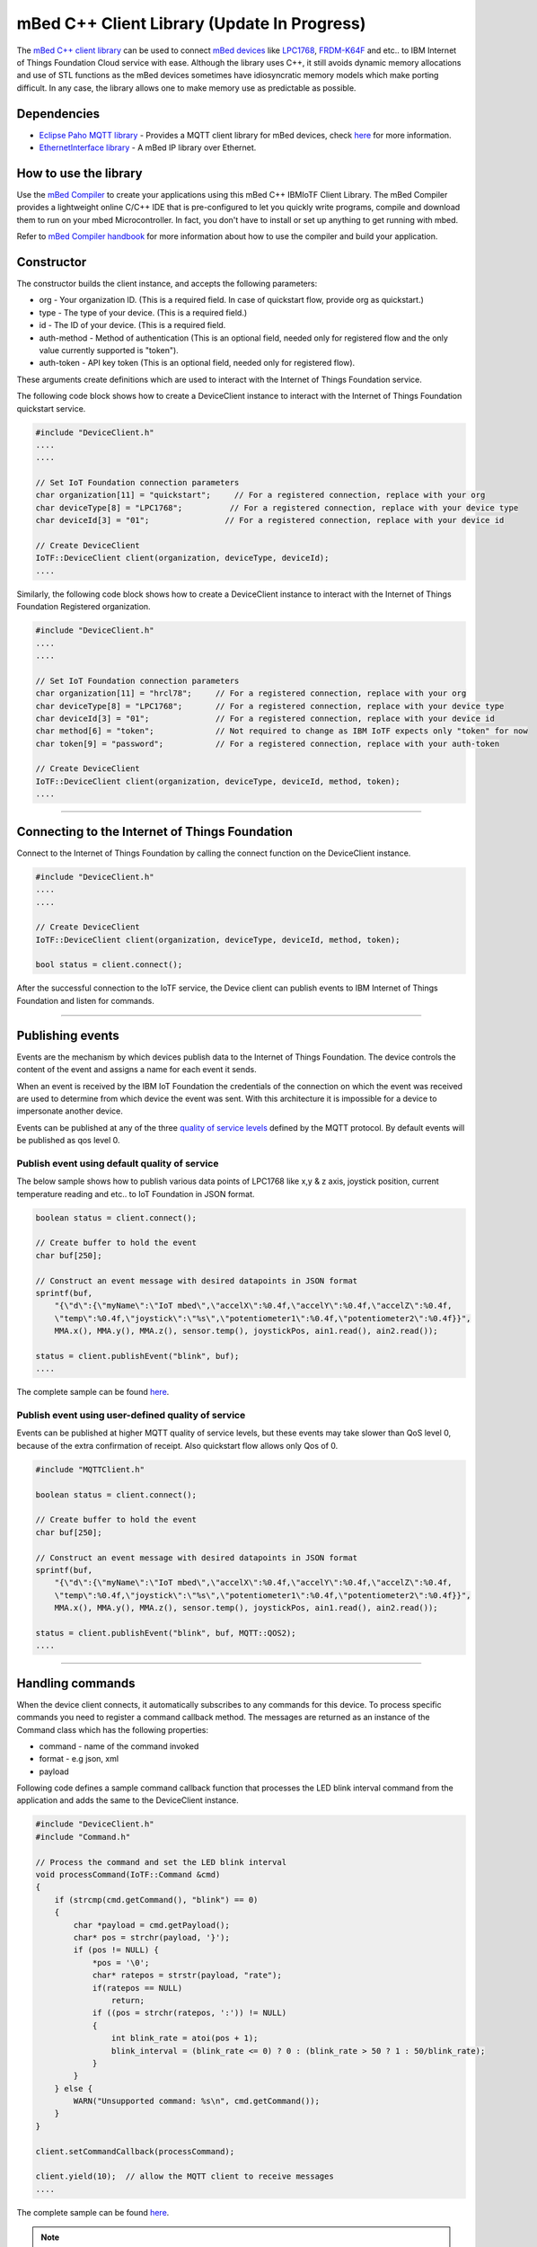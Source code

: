 mBed C++ Client Library (Update In Progress)
=============================================

The `mBed C++ client library <https://developer.mbed.org/teams/IBM_IoT/code/IBMIoTF/>`_ can be used to connect `mBed devices <https://www.mbed.com/en/>`__ like `LPC1768 <https://developer.mbed.org/platforms/mbed-LPC1768/>`__, `FRDM-K64F <https://developer.mbed.org/platforms/FRDM-K64F/>`__ and etc.. to IBM Internet of Things Foundation Cloud service with ease. Although the library uses C++, it still avoids dynamic memory allocations and use of STL functions as the mBed devices sometimes have idiosyncratic memory models which make porting difficult. In any case, the library allows one to make memory use as predictable as possible. 

Dependencies
------------

- `Eclipse Paho MQTT library <https://developer.mbed.org/teams/mqtt/code/MQTT/>`__ - Provides a MQTT client library for mBed devices, check `here <http://www.eclipse.org/paho/clients/c/embedded/>`__ for more information.
- `EthernetInterface library <https://developer.mbed.org/users/mbed_official/code/EthernetInterface/>`__ - A mBed IP library over Ethernet.

How to use the library
-------------------------------------------------------------------------------
Use the `mBed Compiler <https://developer.mbed.org/compiler/>`__ to create your applications using this mBed C++ IBMIoTF Client Library. The mBed Compiler provides a lightweight online C/C++ IDE that is pre-configured to let you quickly write programs, compile and download them to run on your mbed Microcontroller. In fact, you don't have to install or set up anything to get running with mbed. 

Refer to `mBed Compiler handbook <https://developer.mbed.org/handbook/mbed-Compiler>`__ for more information about how to use the compiler and build your application.

Constructor
-------------------------------------------------------------------------------

The constructor builds the client instance, and accepts the following parameters:

* org - Your organization ID. (This is a required field. In case of quickstart flow, provide org as quickstart.)
* type - The type of your device. (This is a required field.)
* id - The ID of your device. (This is a required field.
* auth-method - Method of authentication (This is an optional field, needed only for registered flow and the only value currently supported is "token"). 
* auth-token - API key token (This is an optional field, needed only for registered flow).

These arguments create definitions which are used to interact with the Internet of Things Foundation service. 

The following code block shows how to create a DeviceClient instance to interact with the Internet of Things Foundation quickstart service.

.. code:: c++

  #include "DeviceClient.h"
  ....
  ....
  
  // Set IoT Foundation connection parameters
  char organization[11] = "quickstart";     // For a registered connection, replace with your org
  char deviceType[8] = "LPC1768";          // For a registered connection, replace with your device type
  char deviceId[3] = "01";                // For a registered connection, replace with your device id

  // Create DeviceClient
  IoTF::DeviceClient client(organization, deviceType, deviceId);
  ....

Similarly, the following code block shows how to create a DeviceClient instance to interact with the Internet of Things Foundation Registered organization.

.. code:: c++

  #include "DeviceClient.h"
  ....
  ....
  
  // Set IoT Foundation connection parameters
  char organization[11] = "hrcl78";     // For a registered connection, replace with your org
  char deviceType[8] = "LPC1768";       // For a registered connection, replace with your device type
  char deviceId[3] = "01";              // For a registered connection, replace with your device id
  char method[6] = "token";             // Not required to change as IBM IoTF expects only "token" for now
  char token[9] = "password";           // For a registered connection, replace with your auth-token
  
  // Create DeviceClient
  IoTF::DeviceClient client(organization, deviceType, deviceId, method, token);
  ....

----

Connecting to the Internet of Things Foundation
------------------------------------------------

Connect to the Internet of Things Foundation by calling the connect function on the DeviceClient instance.

.. code:: c++

  #include "DeviceClient.h"
  ....
  ....
  
  // Create DeviceClient
  IoTF::DeviceClient client(organization, deviceType, deviceId, method, token);
  
  bool status = client.connect();
  

After the successful connection to the IoTF service, the Device client can publish events to IBM Internet of Things Foundation and listen for commands.

----

Publishing events
-------------------------------------------------------------------------------
Events are the mechanism by which devices publish data to the Internet of Things Foundation. The device controls the content of the event and assigns a name for each event it sends.

When an event is received by the IBM IoT Foundation the credentials of the connection on which the event was received are used to determine from which device the event was sent. With this architecture it is impossible for a device to impersonate another device.

Events can be published at any of the three `quality of service levels <../messaging/mqtt.html#/>`__ defined by the MQTT protocol.  By default events will be published as qos level 0.

Publish event using default quality of service
~~~~~~~~~~~~~~~~~~~~~~~~~~~~~~~~~~~~~~~~~~~~~~

The below sample shows how to publish various data points of LPC1768 like x,y & z axis, joystick position, current temperature reading and etc.. to IoT Foundation in JSON format.

.. code:: c++

	boolean status = client.connect();
	
	// Create buffer to hold the event
	char buf[250];
	
	// Construct an event message with desired datapoints in JSON format
	sprintf(buf,
            "{\"d\":{\"myName\":\"IoT mbed\",\"accelX\":%0.4f,\"accelY\":%0.4f,\"accelZ\":%0.4f,
            \"temp\":%0.4f,\"joystick\":\"%s\",\"potentiometer1\":%0.4f,\"potentiometer2\":%0.4f}}",
            MMA.x(), MMA.y(), MMA.z(), sensor.temp(), joystickPos, ain1.read(), ain2.read());
        
        status = client.publishEvent("blink", buf);
	....

The complete sample can be found `here <https://developer.mbed.org/teams/IBM_IoT/code/IBMIoTClientLibrarySample/file/e58533b6bc6b/src/Main.cpp>`__.

Publish event using user-defined quality of service
~~~~~~~~~~~~~~~~~~~~~~~~~~~~~~~~~~~~~~~~~~~~~~~~~~~

Events can be published at higher MQTT quality of service levels, but these events may take slower than QoS level 0, because of the extra confirmation of receipt. Also quickstart flow allows only Qos of 0.

.. code:: c

	#include "MQTTClient.h"
	
	boolean status = client.connect();
	
	// Create buffer to hold the event
	char buf[250];
	
	// Construct an event message with desired datapoints in JSON format
	sprintf(buf,
            "{\"d\":{\"myName\":\"IoT mbed\",\"accelX\":%0.4f,\"accelY\":%0.4f,\"accelZ\":%0.4f,
            \"temp\":%0.4f,\"joystick\":\"%s\",\"potentiometer1\":%0.4f,\"potentiometer2\":%0.4f}}",
            MMA.x(), MMA.y(), MMA.z(), sensor.temp(), joystickPos, ain1.read(), ain2.read());
        
        status = client.publishEvent("blink", buf, MQTT::QOS2);
	....

----

Handling commands
-------------------------------------------------------------------------------
When the device client connects, it automatically subscribes to any commands for this device. To process specific commands you need to register a command callback method. 
The messages are returned as an instance of the Command class which has the following properties:

- command - name of the command invoked
- format - e.g json, xml
- payload

Following code defines a sample command callback function that processes the LED blink interval command from the application and adds the same to the DeviceClient instance.

.. code:: c++

    #include "DeviceClient.h"
    #include "Command.h"
    
    // Process the command and set the LED blink interval
    void processCommand(IoTF::Command &cmd)
    {
        if (strcmp(cmd.getCommand(), "blink") == 0) 
    	{
    	    char *payload = cmd.getPayload();
    	    char* pos = strchr(payload, '}');
    	    if (pos != NULL) {
    	        *pos = '\0';
    	        char* ratepos = strstr(payload, "rate");
    	        if(ratepos == NULL)
    	            return;
    	        if ((pos = strchr(ratepos, ':')) != NULL)
    	        {
    	            int blink_rate = atoi(pos + 1);
    	            blink_interval = (blink_rate <= 0) ? 0 : (blink_rate > 50 ? 1 : 50/blink_rate);
    	        }
    	    }
    	} else {
            WARN("Unsupported command: %s\n", cmd.getCommand());
        }
    }

    client.setCommandCallback(processCommand); 
    
    client.yield(10);  // allow the MQTT client to receive messages
    ....
    
The complete sample can be found `here <https://developer.mbed.org/teams/IBM_IoT/code/IBMIoTClientLibrarySample/file/e58533b6bc6b/src/Main.cpp>`__.

.. note:: The 'client.yield()' function must be called periodically to receive commands.

----

Disconnect Client
-----------------

To disconnect the client and release the connections, run the following code snippet.

.. code:: c++

	...
	client.disconnect();
	....

----

Samples
-------

`IBMIoTClientLibrarySample <https://developer.mbed.org/teams/IBM_IoT/code/IBMIoTClientLibrarySample/>`__ - A Sample code that showcases how to use IBMIoTF client library to connect the mbed LPC1768 or FRDM-K64F devices to the IBM Internet of Things Cloud service.

